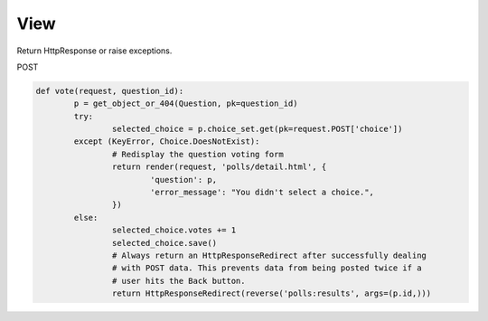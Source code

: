 View
====

Return HttpResponse or raise exceptions.


POST

.. code-block:: python

    def vote(request, question_id):
	    p = get_object_or_404(Question, pk=question_id)
	    try:
		    selected_choice = p.choice_set.get(pk=request.POST['choice'])
	    except (KeyError, Choice.DoesNotExist):
		    # Redisplay the question voting form
		    return render(request, 'polls/detail.html', {
			    'question': p,
			    'error_message': "You didn't select a choice.",
		    })
	    else:
		    selected_choice.votes += 1
		    selected_choice.save()
		    # Always return an HttpResponseRedirect after successfully dealing
		    # with POST data. This prevents data from being posted twice if a
		    # user hits the Back button.
		    return HttpResponseRedirect(reverse('polls:results', args=(p.id,)))

